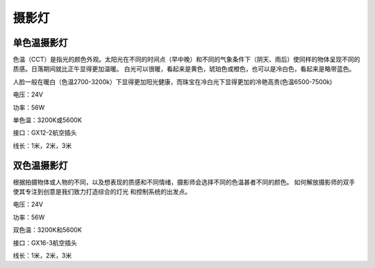摄影灯
============

单色温摄影灯
----------------
色温（CCT）是指光的颜色外观。太阳光在不同的时间点（早中晚）和不同的气象条件下（阴天、雨后）使同样的物体呈现不同的质感。日落期间就比正午显得更加温暖。
白光可以很暖，看起来是黄色，琥珀色或橙色，也可以是冷白色，看起来是略带蓝色。

人脸一般在暖白（色温2700-3200k）下显得更加阳光健康，而珠宝在冷白光下显得更加的冷艳高贵(色温6500-7500k)

.. image:: photo/twocolor.png

电压：24V

功率：56W

单色温：3200K或5600K

接口：GX12-2航空插头

线长：1米，2米，3米


双色温摄影灯
-----------------
根据拍摄物体或人物的不同，以及想表现的质感和不同情绪，摄影师会选择不同的色温甚者不同的颜色。
如何解放摄影师的双手使其专注到创意是我们致力打造综合的灯光 和控制系统的出发点。

.. image:: photo/onecolor.png

电压：24V

功率：56W

双色温：3200K和5600K

接口：GX16-3航空插头

线长：1米，2米，3米